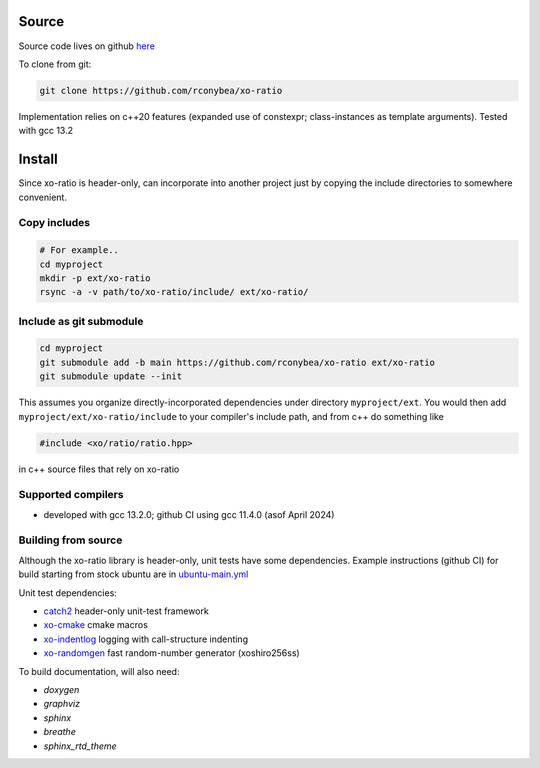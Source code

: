 .. _install:

.. toctree
   :maxdepth: 2

Source
======

Source code lives on github `here`_

.. _here: https://github.com/rconybea/xo-ratio

To clone from git:

.. code-block:: bash

    git clone https://github.com/rconybea/xo-ratio

Implementation relies on c++20 features (expanded use of constexpr; class-instances as template arguments).
Tested with gcc 13.2

Install
=======

Since xo-ratio is header-only, can incorporate into another project just by copying the include directories
to somewhere convenient.

Copy includes
-------------

.. code-block:: bash

    # For example..
    cd myproject
    mkdir -p ext/xo-ratio
    rsync -a -v path/to/xo-ratio/include/ ext/xo-ratio/

Include as git submodule
------------------------

.. code-block:: bash

    cd myproject
    git submodule add -b main https://github.com/rconybea/xo-ratio ext/xo-ratio
    git submodule update --init

This assumes you organize directly-incorporated dependencies under directory ``myproject/ext``.
You would then add ``myproject/ext/xo-ratio/include`` to your compiler's include path,
and from c++ do something like

.. code-block:: c++

    #include <xo/ratio/ratio.hpp>

in c++ source files that rely on xo-ratio

Supported compilers
-------------------

* developed with gcc 13.2.0;  github CI using gcc 11.4.0 (asof April 2024)

Building from source
--------------------

Although the xo-ratio library is header-only, unit tests have some dependencies.
Example instructions (github CI) for build starting from stock ubuntu are in `ubuntu-main.yml`_

.. _ubuntu-main.yml: https://github.com/Rconybea/xo-ratio/blob/main/.github/workflows/ubuntu-main.yml

Unit test dependencies:

* `catch2`_ header-only unit-test framework
* `xo-cmake`_ cmake macros
* `xo-indentlog`_ logging with call-structure indenting
* `xo-randomgen`_ fast random-number generator (xoshiro256ss)

.. _catch2: https://github.com/catchorg/Catch2
.. _xo-cmake: https://github.com/rconybea/xo-cmake
.. _xo-indentlog: https://github.com/rconybea/indentlog
.. _xo-randomgen: https://github.com/rconybea/randomgen

To build documentation, will also need:

* `doxygen`
* `graphviz`
* `sphinx`
* `breathe`
* `sphinx_rtd_theme`
